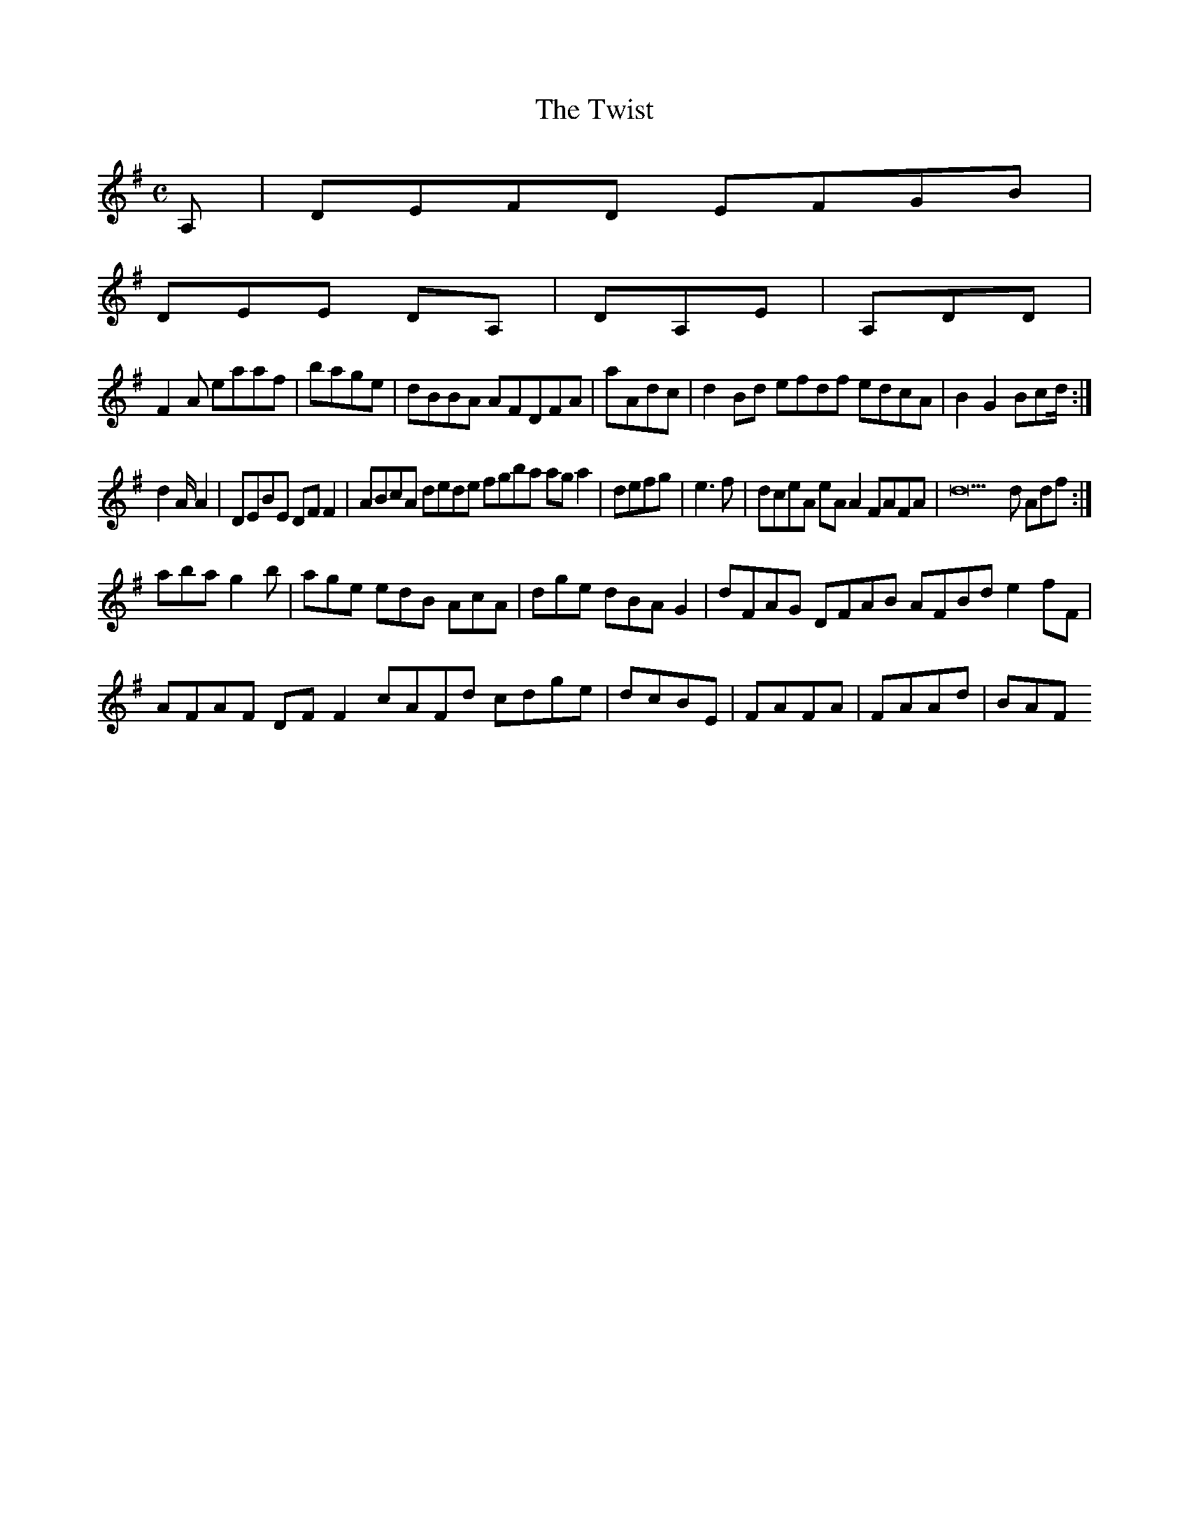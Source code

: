 X:127
T:The Twist
Z: id:dc-reel-117
M:C
L:1/8
K:D Mixolydian
A,|DEFD EFGB|!
DEE DA,|DA,E|A,DD|!
F2A eaaf|bage|dBBA AFDFA|aAdc|d2Bd efdf edcA|B2G2 Bcd/:|!
d2A/2/A2|DEBE DFF2|ABcA dede fgba aga2|defg|e3f|dceA eAA2 FAFA|d22d Adf:|!
aba g2b|age edB AcA|dge dBA G2|dFAG DFAB AFBd e2fF|AFAF DFF2 cAFd cdge|dcBE|FAFA|FAAd|BAF